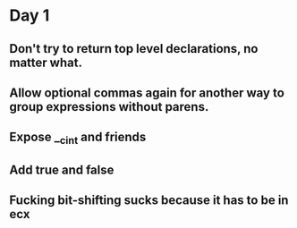 * Day 1
** Don't try to return top level declarations, no matter what.
** Allow optional commas again for another way to group expressions without parens.
** Expose __c_int and friends
** Add true and false
** Fucking bit-shifting sucks because it has to be in ecx
